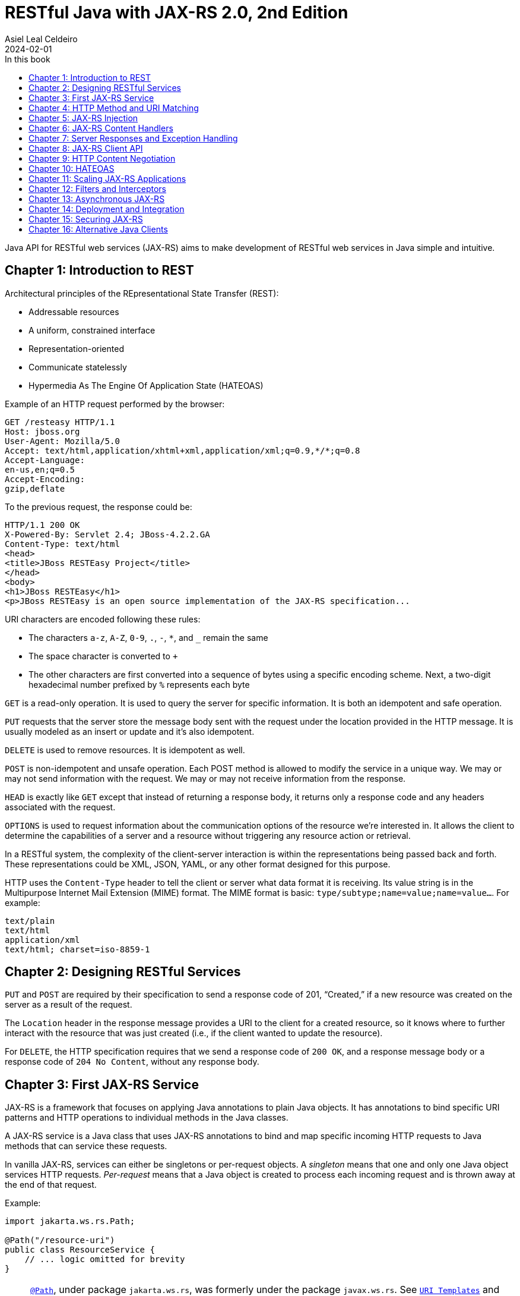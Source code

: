 = RESTful Java with JAX-RS 2.0, 2nd Edition
Asiel Leal_Celdeiro
2024-02-01
:docinfo: shared-footer
:icons: font
:toc-title: In this book
:toc: left
:jbake-document_info: shared-footer
:jbake-table_of_content: left
:jbake-fontawesome: true
:jbake-type: booknote
:jbake-status: published
:jbake-tags: java, jax-rs, webservice
:jbake-read: progress
:jbake-summary: Recommended by the official docs from https://resteasy.dev/books, "RESTful Java with JAX-RS 2.0" is \
an excellent guide to start building RESTful services in Java.
:jbake-authors: Bill Burke
:jbake-publisher: O'Reilly Media, Inc.
:jbake-published: November 2013
:jbake-amazon_link: https://a.co/d/15qvYGA
:jbake-orreilly_link: https://www.oreilly.com/library/view/restful-java-with/9781449361433/
:jbake-appendix_to_title_text: by Bill Burke. Copyright 2014 Bill Burke, 978-1-449-36134-1
:jbake-extra_p1: Source code at: https://github.com/oreillymedia/restful_java_jax-rs_2_0
:jbake-extra_p2: Note: As this is rather an old book, it's advisable to always verify if there are newer, more modern alternatives for solutions explained here; for instance, when Java clients or options to secure Java application are mentioned.
:jbake-og_img: notes/2024/images/restful-java-with-jax-rs-2-0.jpg
:jbake-image_src: notes/2024/images/restful-java-with-jax-rs-2-0.jpg
:jbake-image_alt: Image of the book cover: RESTful Java with JAX-RS 2.0, 2nd Edition
:jbake-og_author: Asiel Leal Celdeiro
:jbake-author_handle: lealceldeiro
:jbake-author_profile_image: /img/author/lealceldeiro.png

Java API for RESTful web services (JAX-RS) aims to make development of RESTful web services in Java simple and intuitive.

== Chapter 1: Introduction to REST

Architectural principles of the REpresentational State Transfer (REST):

* Addressable resources
* A uniform, constrained interface
* Representation-oriented
* Communicate statelessly
* Hypermedia As The Engine Of Application State (HATEOAS)

Example of an HTTP request performed by the browser:

[source,console]
----
GET /resteasy HTTP/1.1
Host: jboss.org
User-Agent: Mozilla/5.0
Accept: text/html,application/xhtml+xml,application/xml;q=0.9,*/*;q=0.8
Accept-Language:
en-us,en;q=0.5
Accept-Encoding:
gzip,deflate
----

To the previous request, the response could be:

[source,console]
----
HTTP/1.1 200 OK
X-Powered-By: Servlet 2.4; JBoss-4.2.2.GA
Content-Type: text/html
<head>
<title>JBoss RESTEasy Project</title>
</head>
<body>
<h1>JBoss RESTEasy</h1>
<p>JBoss RESTEasy is an open source implementation of the JAX-RS specification...
----

URI characters are encoded following these rules:

* The characters `a-z`, `A-Z`, `0-9`, `.`, `-`, `*`, and `_` remain the same
* The space character is converted to `+`
* The other characters are first converted into a sequence of bytes using a specific encoding scheme.
Next, a two-digit hexadecimal number prefixed by `%` represents each byte

`GET` is a read-only operation.
It is used to query the server for specific information.
It is both an idempotent and safe operation.

`PUT` requests that the server store the message body sent with the request under the location provided in the HTTP
message.
It is usually modeled as an insert or update and it's also idempotent.

`DELETE` is used to remove resources.
It is idempotent as well.

`POST` is non-idempotent and unsafe operation.
Each POST method is allowed to modify the service in a unique way.
We may or may not send information with the request.
We may or may not receive information from the response.

`HEAD` is exactly like `GET` except that instead of returning a response body, it returns only a response code and
any headers associated with the request.

`OPTIONS` is used to request information about the communication options of the resource we're interested in.
It allows the client to determine the capabilities of a server and a resource without triggering any resource action
or retrieval.

In a RESTful system, the complexity of the client-server interaction is within the representations being passed
back and forth.
These representations could be XML, JSON, YAML, or any other format designed for this purpose.

HTTP uses the `Content-Type` header to tell the client or server what data format it is receiving.
Its value string is in the Multipurpose Internet Mail Extension (MIME) format.
The MIME format is basic: `type/subtype;name=value;name=value...`.
For example:

[source,console]
----
text/plain
text/html
application/xml
text/html; charset=iso-8859-1
----

== Chapter 2: Designing RESTful Services

`PUT` and `POST` are required by their specification to send a response code of 201, “Created,” if a new resource was
created on the server as a result of the request.

The `Location` header in the response message provides a URI to the client for a created resource,
so it knows where to further interact with the resource that was just created
(i.e., if the client wanted to update the resource).

For `DELETE`, the HTTP specification requires that we send a response code of `200 OK`,
and a response message body or a response code of `204 No Content`, without any response body.

== Chapter 3: First JAX-RS Service

JAX-RS is a framework that focuses on applying Java annotations to plain Java objects.
It has annotations to bind specific URI patterns and HTTP operations to individual methods in the Java classes.

A JAX-RS service is a Java class that uses JAX-RS annotations to bind and map specific incoming HTTP requests to
Java methods that can service these requests.

In vanilla JAX-RS, services can either be singletons or per-request objects.
A _singleton_ means that one and only one Java object services HTTP requests.
_Per-request_ means that a Java object is created to process each incoming request and is thrown away at the
end of that request.

Example:

[source,java]
----
import jakarta.ws.rs.Path;

@Path("/resource-uri")
public class ResourceService {
    // ... logic omitted for brevity
}
----

[NOTE]
====
https://jakarta.ee/specifications/restful-ws/3.0/apidocs/jakarta/ws/rs/path[`@Path`^, role=link-underline link-underline-opacity-0],
under package `jakarta.ws.rs`, was formerly under the package `javax.ws.rs`.
See https://jakarta.ee/specifications/restful-ws/3.1/jakarta-restful-ws-spec-3.1.html#uritemplates[`URI Templates`^]
and https://jakarta.ee/specifications/restful-ws/3.1/jakarta-restful-ws-spec-3.1.html#changes-since-2.1-release[Changes since version 2.1^]
for more info.

In general packages `+++javax.*+++` are now `+++jakarta.*+++`.
====

Example of a service to create a resource:

[source,java]
----
import jakarta.ws.rs.core.Response;
import jakarta.ws.rs.Consumes;
import jakarta.ws.rs.POST;
import java.io.InputStream;

@POST
@Consumes("application/xml")
public Response createResource(InputStream is) {
    // ... code omitted for brevity
}
----

Example of a service to get a resource:

[source,java]
----
import jakarta.ws.rs.core.StreamingOutput;
import jakarta.ws.rs.Produces;
import jakarta.ws.rs.GET;
import jakarta.ws.rs.Path;
import jakarta.ws.rs.PathParam;

@GET
@Path("{id}")
@Produces("application/xml")
public StreamingOutput getResource(@PathParam("id") int id) {
    // code omitted for brevity
}
----

TIP: In general, we don't use the `StreamingOutput` interface to output responses.
Instead, we would use some of the content handlers provided by JAX-RS
that can automatically convert Java objects straight into the data format being sent across the wire.

Example of a service to update a resource:

[source,java]
----
import jakarta.ws.rs.Consumes;
import jakarta.ws.rs.Path;
import jakarta.ws.rs.PUT;
import jakarta.ws.rs.PathParam;
import java.io.InputStream;

@PUT
@Path("{id}")
@Consumes("application/xml")
public void updateResource(@PathParam("id") int id, InputStream is) {
    // code omitted for brevity
}
----

In the previous example, `IntputSteram is` is not annotated with a JAX-RS annotation,
so it's considered a representation of the body of the incoming message.

An alternative implementation to having the JAX-RS annotations applied directly to the methods than handle
the business logic, is to have an interface where the methods are defined along with the annotations.
Then a class that implements the interface would implement the methods defined by the interface, without needing to
have the annotations applied to the methods in the concrete class.

In case it's needed, any of the JAX-RS annotations applied to the interface can be applied again to the methods in the
concrete class (and re-define the annotation configuration).
Although, re-applying annotation on the concrete class is not advisable because the code is harder to reason about and
maintain.

== Chapter 4: HTTP Method and URI Matching

The full ist of JAX-RS annotations that map to specific HTTP operations are:

* `@jakarta.ws.rs.GET`
* `@jakarta.ws.rs.PUT`
* `@jakarta.ws.rs.POST`
* `@jakarta.ws.rs.DELETE`
* `@jakarta.ws.rs.HEAD`

These annotations by themselves don't mean anything to JAX-RS.
Instead, the framework looks at the meta-annotation `@jakarta.ws.rs.HttpMethod` applied to them;
that's how they're picked up and used to map the HTTP operation to the methods they annotate.

The value of the `@Path` annotation is an expression that denotes a relative URI to the
context root of the JAX-RS application.

The JAX-RS specification has defined strict sorting and precedence rules for matching URI expressions
and is based on a _most specific match wins_ algorithm.

The JAX-RS provider gathers the deployed URI expressions and sorts them based on the following logic:

1. The primary key of the sort is the number of literal characters in the full URI matching pattern.
The sort is in descending order.
2. The secondary key of the sort is the number of template expressions embedded within the pattern,
that is, i.e., `++{id}++` or `++{id : .+}++`.
This sort is also in descending order.
3. The tertiary key of the sort is the number of non-default template expressions.
A default template expression is one that doesn't define a regular expression, that is, i.e., `++{id}++`.

Example of URIs, sorted by this logic:

[source,console]
----
/resource/{id}/{name}/address   // <1>
/resource/{id : .+}/address     // <2>
/resource/{id}/address          // <3>
/resource/{id : .+}             // <4>
----
<1> Expressions 1 to 3 all have the same number of literal characters,
but expression 1 comes first because of the second sorting rule:
it has more template expressions embedded within the pattern.
<2> Expression 2 is sorted ahead of 3 because of the third sorting rule;
it has a template pattern that is a regular expression while expression 3 doesn't have one.
<3> Expression 3 is sorted ahead of expression 4 because it has more literal characters tan expression 4.
<4> Expressions 1 to 3 come first because they all have more literal characters than expression 4.

Allowable and reserved characters:

* The US-ASCII alphabetic characters `a-z` and `A-Z` are allowable.
* The decimal digit characters `0-9` are allowable.
* All these other characters are allowable: `_-!.~'()*`.
* These characters are allowed but are reserved for URI syntax: `,;:$&+=?/\[]@`.

All other characters must be encoded using the `%` character followed by a two-digit hexadecimal number.
This hexadecimal number corresponds to the equivalent hexadecimal character in the ASCII table.

_Matrix parameters_ are name-value pairs embedded within the path of a URI string. Example:

[source,console]
----
https://domain.com/resources/r1;color=black/333
----

They come after a URI segment and are delimited by the `;`.
In the previous example that'd be `color=black/333`.
The name is `color` and the value is `black`.

Matrix parameters are different from query parameters,
as they represent attributes of certain URI segments and are used for identification purposes.
They could be seen as adjectives.
Query parameters, on the other hand, always come at the end of the URI
and always pertain to the full resource we're referencing.
They're ignored when matching incoming requests to JAX-RS resource methods,
and it's illegal to specify them within an `@Path` expression.

JAX-RS also allows us to dynamically dispatch requests through _subresource locators_.
These are Java methods annotated with `@Path`, but with no HTTP method annotation, like `@GET`, applied to them.
These methods return an object that is itself a JAX-RS annotated service that knows how to dispatch the remainder of
the request.

Example:

[source,java]
----
// imports omitted for brevity

@Path("/resource")
public class RootResource {                                         // // <1>
    @Path("{id}-x")                                                 // // <2>
    public ResourceX getX(@PathParam("id") String xId) {
        return locateResourceX(xId);                                // <3>
    }

    protected ResourceX locateResourceX(String xId) {
        // code omitted for brevity
    }
}
----
<1> The `RootResource` class is our root resource,
and it doesn't service any HTTP requests directly, it serves as a _locator_.
<2> It processes the _x_ identifier part of the URI (`id`)
<3> Then it locates the identified _x_ resource and returns an instance of the `ResourceX`

The JAX-RS provider uses this `ResourceX` instance to service the remainder of the request:

[source,java]
----
// imports omitted for brevity

// no need to annotate this resource with `@Path` as the locator will create an instance of it
// and the JAX-RS framework will know how to handle the rest of the request processing
public class ResourceX {
    private Map<Integer, Customer> xResources;
    private AtomicInteger idCounter = new AtomicInteger();

    public ResourceX(Map<Integer, Customer> xResources) {
        this.xResources = xResources;
    }

    @POST
    @Consumes("application/xml")
    public Response createResource(InputStream is) {
        // code omitted for brevity
    }

    @GET
    @Path("{id}")
    @Produces("application/xml")
    public StreamingOutput getResource(@PathParam("id") int id) {
        // code omitted for brevity
    }

    @PUT
    @Path("{id}")
    @Consumes("application/xml")
    public void updateResource(@PathParam("id") int id, InputStream is) {
        // code omitted for brevity
    }
}
----

Following along with the previous example: if a client sends `GET /resource/blue-x/333`,
the JAX-RS provider will first match the expression on the method `RootResource.getX`.
Then, it will match and process the remaining part of the request with the method `ResourceX.getResource()`.

JAX-RS provides an even more flexible _full dynamic dispatching_, where the located subresource can be "dynamically"
defined in the root resource.
Following along with the previous example, we could evolve it as follows:

[source,java]
----
// imports omitted for brevity

@Path("/resource")
public class RootResource {
    @Path("{id}-x")
    public IResourceX getX(@PathParam("id") String xId) {           // // <1>
        return locateResourceX(xId);
    }

    protected IResourceX locateResourceX(String xId) {
        if (/*some condition*/) {
            return locateResourceX1(xId);
        }
        return locateResourceX2(xId);
    }

    private ResourceX1 locateResourceX1(String xId) {
        // code omitted for brevity
    }

    private ResourceX2 locateResourceX2(String xId) {
        // code omitted for brevity
    }
}

interface IResourceX {
    // code omitted for brevity
}
class ResourceX1 implements IResourceX {
    // code omitted for brevity
}
class ResourceX2 implements IResourceX {
    // code omitted for brevity
}
----
<1> Now, instead of a specific resource (concrete class), we return an interface.
JAX-RS will introspect the instance returned to figure out how to dispatch the request.

NOTE: If there is at least one other resource method whose `@Path` expression matches,
then no subresource locator will be traversed to match the request.

== Chapter 5: JAX-RS Injection

JAX-RS annotations that can be used to inject values from the HTTP request into the Java method:

* `@jakarta.ws.rs.PathParam`: Extracts values from URI template parameters.
This is also able to inject instances of
https://jakarta.ee/specifications/restful-ws/3.0/apidocs/jakarta/ws/rs/core/pathsegment[`jakarta.ws.rs.core.PathSegment`^],
which is an abstraction of a specific URI path segment.
* `@jakarta.ws.rs.MatrixParam`: Extracts values from URI matrix parameters.
* `@jakarta.ws.rs.QueryParam`: Extracts values from URI query parameters.
* `@jakarta.ws.rs.FormParam`: Extracts values from posted form data.
* `@jakarta.ws.rs.HeaderParam`: Extracts values from HTTP request headers.
* `@jakarta.ws.rs.CookieParam`: Extracts values from HTTP cookies set by the client.
* `@jakarta.ws.rs.core.Context`: The all-purpose injection annotation.
It injects various helpers and informational objects that are provided by the JAX-RS API.

[TIP]
====
The more interesting method in `PathSegment` is `getMatrixParameters()`.
It returns a map with all the matrix parameters applied to a particular URI segment.
In combination with `@PathParam`, we can access the matrix parameters applied to the request's URI.
====

When we need a more general raw API to query and browse information about the incoming request's URI, the interface
https://jakarta.ee/specifications/restful-ws/3.0/apidocs/jakarta/ws/rs/core/uriinfo[`jakarta.ws.rs.core.UriInfo`^]
provides such an API.
It's instance can be acquired by using the
https://jakarta.ee/specifications/restful-ws/3.0/apidocs/jakarta/ws/rs/core/context[`@jakarta.ws.rs.core.Context`^]
injection annotation.

https://jakarta.ee/specifications/restful-ws/3.0/apidocs/jakarta/ws/rs/beanparam[`jakarta.ws.rs.BeanParam`^]
was added in the JAX-RS 2.0 specification.
It injects an application-specific class whose property methods or fields are annotated with any of the other
injection parameters (such as `@FormParam`, `@HeaderParam`, etc).

Example:

[source,java]
----
// imports omitted for brevity

class CustomInput {
    @FormParam("first")
    String firstName;

    @FormParam("list")
    String lastName;

    @HeaderParam("Content-Type")
    String contentType;

    // code omitted for brevity... getters... setters
}

@Path("/customers")
class CustomerResource {
    @POST
    public void createCustomer(@BeanParam CustomInput customInput) {
        // code omitted for brevity
    }
}
----

JAX-RS can convert the string data extracted by the previous annotations from the HTTP request (URI) into any Java
type, provided that it matches one of the following criteria:

1. It is a primitive type.
The `int`, `short`, `float`, `double`, `byte`, `char`, and `boolean` types all fit into this category.
2. It is a Java class that has a constructor with a single `String` parameter.
3. It is a Java class that has a static method named `valueOf()` that takes a single `String` argument
and returns an instance of the class.
4. It is a `java.util.List<T>`, `java.util.Set<T>`, or `java.util.SortedSet<T>`,
where `T` is a type that satisfies criteria 2 or 3 or is a `String`.
Examples are `List<Double>`, `Set<String>`, or `SortedSet<Integer>`.

Additionally, in scenarios where automatic conversion is not possible,
JAX-RS (from version 2.0 onwards) provides the
https://jakarta.ee/specifications/platform/9/apidocs/jakarta/ws/rs/ext/paramconverter[`jakarta.ws.rs.ext.ParamConverter<T>`^]
interface to help with parameter conversions.

Example:

[source,java]
----
// imports omitted for brevity

public enum Color {
    BLACK, BLUE, RED, WHITE, SILVER
}
// ...
public class ColorConverter implements ParamConverter<Color> {
    public Color fromString(String value) {
        return java.util.Arrays.stream(Color.values())
                               .filter(color -> color.toString().equalsIgnoreCase(value))
                               .findAny()
                               .orElseThrow(() -> new IllegalArgumentException("Invalid color: " + value));
    }
    public String toString(Color value) { return value.toString(); }
}
// ...
@Provider
public class ColorConverterProvider {
    private final ColorConverter converter = new ColorConverter();

    public <T> ParamConverter<T> getConverter(Class<T> rawType, Type genericType, Annotation[] annotations) {
        return rawType.equals(Color.class) ? converter : null;
    }
}
----

If the JAX-RS provider fails to convert a string into the Java type specified, it is considered a client error.
If this failure happens during the processing of an injection for an `@MatrixParam`, `@QueryParam`, or `@PathParam`,
an error status of `404 Not Found` is sent back to the client.
If the failure happens with `@HeaderParam` or `@CookieParam`, an error response code of `400 Bad Request` is sent.

The `@jakarta.ws.rs.Encoded` annotation allows us to work with the raw-encoded values from the HTTP request,
as opposite to working with the decoded values, as extracted by the other annotations such as `@QueryParam`.

== Chapter 6: JAX-RS Content Handlers

Built-in content marshalling handlers:

* https://jakarta.ee/specifications/restful-ws/3.0/apidocs/jakarta/ws/rs/core/streamingoutput[`jakarta.ws.rs.core.StreamingOutput`^, role=link-underline link-underline-opacity-0]
is a simple callback interface that can be implemented to do raw streaming of
response bodies.
* https://docs.oracle.com/en/java/javase/21/docs/api/java.base/java/io/InputStream.html[`java.io.InputStream`^, role=link-underline link-underline-opacity-0]
and https://docs.oracle.com/en/java/javase/21/docs/api/java.base/java/io/Reader.html[`java.io.Reader`^, role=link-underline link-underline-opacity-0]
can be used to read request message bodies and inputting any media type, respectively.
While https://docs.oracle.com/en/java/javase/21/docs/api/java.base/java/io/File.html[`java.io.File`^, role=link-underline link-underline-opacity-0]
and `byte[]` can als be used for input and output of any media type.
All these options are rather a low-level API option.
* `String` and `char[]` can be used for input and output of _text-based_ values.
* `MultivaluedMap<String, String>` can be used to receive HTTP requests form data encoded as the `application/x-www-form-urlencoded` media type.
It's also possible to use it to return data through the HTTP response.

There's a section of the book in this chapter that explains how to implement custom marshalling and unmarshalling.

== Chapter 7: Server Responses and Exception Handling

Standard HTTP success response code numbers range from `200` to `399`.

Standard HTTP error response code numbers range from `400` to `599`.

`ResponseBuilder` can be used to build custom `Response` objects.

Errors can be reported to a client either by creating and returning the appropriate `Response` object
or by throwing an exception.

Own implementations of
https://jakarta.ee/specifications/restful-ws/3.0/apidocs/jakarta/ws/rs/ext/exceptionmapper[`jakarta.ws.rs.ext.ExceptionMapper`^, role=link-underline link-underline-opacity-0]
could be used to map a thrown application exception to a `Response` object.

== Chapter 8: JAX-RS Client API

Example of a request to fetch a resource by using the
https://jakarta.ee/specifications/restful-ws/3.0/apidocs/jakarta/ws/rs/client/package-summary[jakarta.ws.rs.client^, role=link-underline link-underline-opacity-0]
API (wrapped inside a Java `main` method for demonstration purposes only).

[source,java]
----
import com.fasterxml.jackson.jaxrs.json.JacksonJsonProvider;
import jakarta.ws.rs.client.Client;
import jakarta.ws.rs.client.ClientBuilder;
import jakarta.ws.rs.client.Entity;
import jakarta.ws.rs.client.WebTarget;
import jakarta.ws.rs.core.Response;
import javax.net.ssl.SSLContext;

public class Main {
    public static void main(String[] args) { // in a real application this code would go inside a service
        SSLContext sslContext = sslContext();

        Client client = ClientBuilder.newBuilder()
                                     .property("connection.timeout", 100)
                                     .sslContext(sslContext)
                                     .register(JacksonJsonProvider.class)
                                     .build();

        WebTarget target = client.target("https://example.com/resources/{type}")
                                 .resolveTemplate("type", "active")
                                 .queryParam("verbose", true);

        Response response = target.post(Entity.xml(new Resource("R1", "A1")));
        response.close();

        boolean redirected = false;
        Resource resource = null;
        do {
            try {
                resource = target.queryParam("name", "R1")
                                 .accept("application/json")
                                 .get(Resource.class);
            } catch (NotAcceptableException notAcceptable) {
                // code omitted for brevity: do something with notAcceptable
            } catch (NotFoundException notFound) {
                // code omitted for brevity: do something with notFound
            } catch (RedirectionException redirect) {
                if (redirected) { // allow only one redirect
                    break;
                }
                redirected = true;
                target = client.target(redirect.getLocation());
            }
        } while (resource == null);

        client.close();
        if (resource == null) {
            // code omitted for brevity: throw exception
        }
    }

    private static SSLContext sslContext() {
        // code omitted for brevity
    }
}

class Resource {
    // code omitted for brevity
    Resource(String name, String alias) {
        // code omitted for brevity
    }
}
----

== Chapter 9: HTTP Content Negotiation

Clients can request a specific media type they would like returned when querying a server for information.
They can set an `Accept` request header that is a comma-delimited list of preferred formats.
For example:

[source,console]
----
GET https://example.com/resource
Accept: application/xml, application/json
----

More specific media types take precedence over less specific ones.

Clients can also be more specific on their preferences by using the `q` MIME type property.
This property is a numeric value between `0.0` (least preferred) and `1.0` (most preferred),
being `1.0` the default value.

For example:

[source,console]
----
GET https://example.com/stuff
Accept: text/*;q=0.9, */*;q=0.1, audio/mpeg, application/xml;q=0.5
----

The `Accept-Language` header can be set to specify which human language they would like to receive.
For example:

[source,console]
----
GET https://example.com/stuff
Accept-Language: en-us, es, fr
----

The `Accept-Encoding` header can be set to specify which encodings client support. For example:

[source,console]
----
GET https://example.com/stuff
Accept-Encoding: gzip, deflate
----

When a client or server encodes a message body, the `Content-Encoding` header must be set
to inform the receiver which encoding was used.

By designing our own application media types we confine the complexity of different and new data types to our custom
data formats.
A common way to address this is to define custom media types using the `vnd+<custom_name>` where custom name is any
string we'd like to define.

For example, a specific XML format for company _Acme_ could be defined like this:
`application/vnd.acm.resource+xml`, where `vnd` stands for "vendor", `acm` stands for "Acme", `resource` is the name
of the resource and `xml` is the format used to return the data.

After a base media type name is created, we can append versioning information to it so that older clients can still
ask for older versions of the format: `application/vnd.acm.resource+xml;version=1.0`.

== Chapter 10: HATEOAS

HATEOAS stands for "Hypermedia As The Engine Of Application State" and aims to make easier to integrate clients and
services by making their interactions decoupled and easily evolvable after application changes.

JAX-RS doesn't have many facilities to help with HATEOAS.
However, it has helper classes that we can use to build the URIs that we can link to in our data formats.
For example,
https://jakarta.ee/specifications/restful-ws/3.0/apidocs/jakarta/ws/rs/core/uribuilder[UriBuilder^, role=link-underline link-underline-opacity-0].
It could be used like this:

[source,java]
----
// ...
UriBuilder builder = UriBuilder.fromPath("/my-resources/{id}")  // // <1>
                               .scheme("https")
                               .host("{hostname}")
                               .queryParam("param={param}");

UriBuilder clone = builder.clone();                             // // <2>

URI uri = clone.build("lealceldeiro.com", "333", "value");      // // <3>
// ...
----
<1> Define a URI pattern that looks like this: `pass:[https://{hostname}/my-resources/{id}?param={param}]`
<2> To re-use the builder, we get a clone first
because the `build` method will replace the template parameters internally
<3> Create a URI that looks like this: `pass:[https://lealceldeiro.com/my-resources/333?param=value]`

We could also define a map that contains the template values. Like this:

[source,java]
----
Map<String, Object> map = Map.of("hostname", "lealceldeiro.com",
                                 "id", "333",
                                 "param", "value");
URI uri = clone.buildFromMap(map);  // re-use previously created `clone`
----

The `Link` and `Link.Builder` classes, from JAX-RS 2.0,
allows building `Link` headers and embedding links in the XML documents.
Example:

[source,java]
----
@Path("/my-resource")
class MyResource {
    @GET
    Response get() {
        Link link = Link.fromUri("a/b/c").build();
        return Response.noContent().links(link).build();
    }
}
----

== Chapter 11: Scaling JAX-RS Applications

The JAX-RS specification provides the class
https://jakarta.ee/specifications/restful-ws/3.0/apidocs/jakarta/ws/rs/core/cachecontrol[`jakarta.ws.rs.core.CacheControl`^, role=link-underline link-underline-opacity-0],
useful to represent the `Cache-Control` header.

JAX-RS has a simple class called
https://jakarta.ee/specifications/platform/9/apidocs/jakarta/ws/rs/core/entitytag[`jakarta.ws.rs.core.EntityTag`^, role=link-underline link-underline-opacity-0],
that represents the `ETag` header.

== Chapter 12: Filters and Interceptors

== Chapter 13: Asynchronous JAX-RS

== Chapter 14: Deployment and Integration

== Chapter 15: Securing JAX-RS

== Chapter 16: Alternative Java Clients
